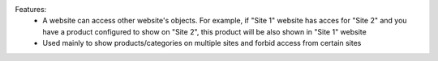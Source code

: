 Features:
 - A website can access other website's objects. For example, if "Site 1" website has acces for "Site 2" and you have a product configured to show on "Site 2", this product will be also shown in "Site 1" website
 - Used mainly to show products/categories on multiple sites and forbid access from certain sites
